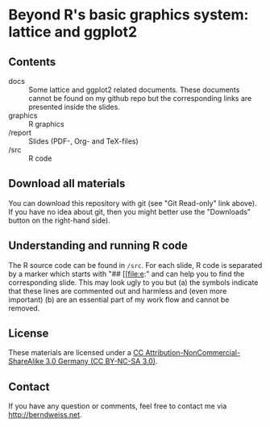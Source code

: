 * Beyond R's basic graphics system: lattice and ggplot2

** Contents
- docs :: Some lattice and ggplot2 related documents. These documents cannot be found on my github
          repo but the corresponding links are presented inside the slides. 
- graphics :: R graphics
- /report :: Slides (PDF-, Org- and TeX-files)
- /src :: R code

** Download all materials
You can download this repository with git (see "Git Read-only" link above). If you have no idea
about git, then you might better use the "Downloads" button on the right-hand side).

** Understanding and running R code
The R source code can be found in =/src=. For each slide, R code is separated by a marker which
starts with "## [[file:e:" and can help you to find the corresponding slide. This may look ugly to
you but (a) the symbols indicate that these lines are commented out and harmless and (even more
important) (b) are an essential part of my work flow and cannot be removed.  

** License
These materials are licensed under a [[http://creativecommons.org/licenses/by-nc-sa/3.0/de/deed.en][CC Attribution-NonCommercial-ShareAlike 3.0 Germany (CC
BY-NC-SA 3.0)]].  

** Contact
If you have any question or comments, feel free to contact me via [[http://berndweiss.net]].
